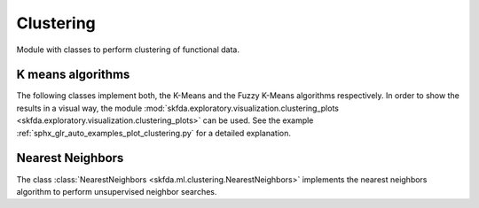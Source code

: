 .. _clustering-module:

Clustering
==========

Module with classes to perform clustering of functional data.


K means algorithms
------------------

The following classes implement both, the K-Means and the Fuzzy K-Means
algorithms respectively. In order to show the results in a visual way,
the module :mod:`skfda.exploratory.visualization.clustering_plots
<skfda.exploratory.visualization.clustering_plots>` can be used.
See the example :ref:`sphx_glr_auto_examples_plot_clustering.py` for a
detailed explanation.

.. autosummary::
   :toctree: autosummary

   skfda.ml.clustering.KMeans
   skfda.ml.clustering.FuzzyCMeans


Nearest Neighbors
-----------------

The class :class:`NearestNeighbors <skfda.ml.clustering.NearestNeighbors>`
implements the nearest neighbors algorithm to perform unsupervised neighbor
searches.

.. autosummary::
   :toctree: autosummary

   skfda.ml.clustering.NearestNeighbors
